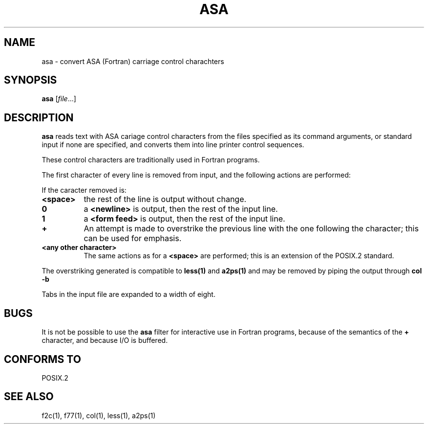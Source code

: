 .Id $Id: asa.1,v 1.2 1994/04/12 22:43:11 tom Exp $
.TH ASA 1 "September 1997" POSIX.2 "Linux Programmer's Manual"
.SH NAME
asa \- convert ASA (Fortran) carriage control charachters
.SH SYNOPSIS
.B asa
.RI [ file ...]
.SH DESCRIPTION
.B asa
reads text with ASA cariage control characters from the files specified
as its command arguments, or standard input if none are specified, and
converts them into line printer control sequences.
.PP
These control characters are traditionally used in Fortran programs.
.PP
The first character of every line is removed from input, and the following
actions are performed:
.PP
If the caracter removed is:
.TP 8
.B <space>
the rest of the line is output without change.
.TP 8
.B 0
a
.B <newline>
is output, then the rest of the input line.
.TP 8
.BR 1
a
.B <form feed>
is output, then the rest of the input line.
.TP 8
.B +
An attempt is made to overstrike the previous line with the one following
the character; this can be used for emphasis.
.TP 8
.B <any other character>
The same actions as for a
.B <space>
are performed; this is an extension of the POSIX.2 standard.
.PP
The overstriking generated
is compatible to
.B less(1)
and
.B a2ps(1)
and may be removed by piping the output through
.BR "col -b"
.PP
Tabs in the input file are expanded to a width of eight.
.SH BUGS
It is not be possible to use the
.B asa
filter for interactive use in Fortran programs, because of the semantics of
the
.B +
character, and because I/O is buffered.
.SH "CONFORMS TO"
POSIX.2
.SH "SEE ALSO"
f2c(1), f77(1), col(1), less(1), a2ps(1)
